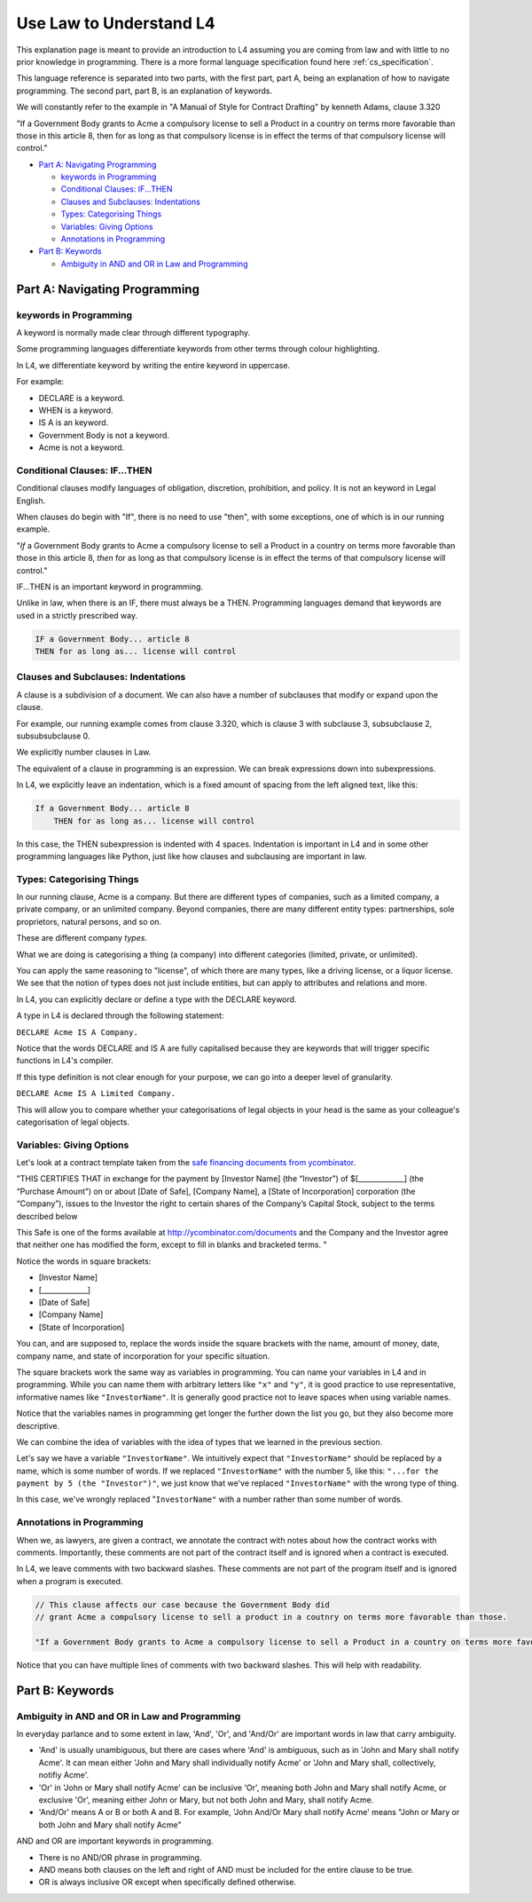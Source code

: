 .. _law_understand_l4:

========================
Use Law to Understand L4
========================

This explanation page is meant to provide an introduction to L4 assuming you are coming from law and with little to no prior knowledge in programming. There is a more formal language specification found here :ref:`cs_specification`.

This language reference is separated into two parts, with the first part, part A, being an explanation of how to navigate programming. The second part, part B, is an explanation of keywords.

We will constantly refer to the example in "A Manual of Style for Contract Drafting" by kenneth Adams, clause 3.320

"If a Government Body grants to Acme a compulsory license to sell a Product in a country on terms more favorable than those in this article 8, then for as long as that compulsory license is in effect the terms of that compulsory license will control."

* `Part A: Navigating Programming`_

  * `keywords in Programming`_
  * `Conditional Clauses: IF...THEN`_
  * `Clauses and Subclauses: Indentations`_
  * `Types: Categorising Things`_
  * `Variables: Giving Options`_
  * `Annotations in Programming`_

* `Part B: Keywords`_

  * `Ambiguity in AND and OR in Law and Programming`_

------------------------------
Part A: Navigating Programming
------------------------------

~~~~~~~~~~~~~~~~~~~~~~~
keywords in Programming
~~~~~~~~~~~~~~~~~~~~~~~

A keyword is normally made clear through different typography.

Some programming languages differentiate keywords from other terms through colour highlighting.

In L4, we differentiate keyword by writing the entire keyword in uppercase.

For example:

- DECLARE is a keyword.
- WHEN is a keyword.
- IS A is an keyword.
- Government Body is not a keyword.
- Acme is not a keyword.

~~~~~~~~~~~~~~~~~~~~~~~~~~~~~~
Conditional Clauses: IF...THEN
~~~~~~~~~~~~~~~~~~~~~~~~~~~~~~

Conditional clauses modify languages of obligation, discretion, prohibition, and policy. It is not an keyword in Legal English.

When clauses do begin with "If", there is no need to use "then", with some exceptions, one of which is in our running example.

"*If* a Government Body grants to Acme a compulsory license to sell a Product in a country on terms more favorable than those in this article 8, *then* for as long as that compulsory license is in effect the terms of that compulsory license will control."

IF...THEN is an important keyword in programming.

Unlike in law, when there is an IF, there must always be a THEN. Programming languages demand that keywords are used in a strictly prescribed way.

.. code-block::

    IF a Government Body... article 8
    THEN for as long as... license will control

~~~~~~~~~~~~~~~~~~~~~~~~~~~~~~~~~~~~
Clauses and Subclauses: Indentations
~~~~~~~~~~~~~~~~~~~~~~~~~~~~~~~~~~~~

A clause is a subdivision of a document. We can also have a number of subclauses that modify or expand upon the clause.

For example, our running example comes from clause 3.320, which is clause 3 with subclause 3, subsubclause 2, subsubsubclause 0.

We explicitly number clauses in Law.

The equivalent of a clause in programming is an expression. We can break expressions down into subexpressions.

In L4, we explicitly leave an indentation, which is a fixed amount of spacing from the left aligned text, like this:

.. code-block::

    If a Government Body... article 8
        THEN for as long as... license will control

In this case, the THEN subexpression is indented with 4 spaces. Indentation is important in L4 and in some other programming languages like Python, just like how clauses and subclausing are important in law.

~~~~~~~~~~~~~~~~~~~~~~~~~~
Types: Categorising Things
~~~~~~~~~~~~~~~~~~~~~~~~~~

In our running clause, Acme is a company. But there are different types of companies, such as a limited company, a private company, or an unlimited company. Beyond companies, there are many different entity types: partnerships, sole proprietors, natural persons, and so on.

These are different company *types*.

What we are doing is categorising a thing (a company) into different categories (limited, private, or unlimited).

You can apply the same reasoning to "license", of which there are many types, like a driving license, or a liquor license. We see that the notion of types does not just include entities, but can apply to attributes and relations and more. 

In L4, you can explicitly declare or define a type with the DECLARE keyword.

A type in L4 is declared through the following statement: 

``DECLARE Acme IS A Company.``

Notice that the words DECLARE and IS A are fully capitalised because they are keywords that will trigger specific functions in L4's compiler.

If this type definition is not clear enough for your purpose, we can go into a deeper level of granularity.

``DECLARE Acme IS A Limited Company.``

This will allow you to compare whether your categorisations of legal objects in your head is the same as your colleague's categorisation of legal objects.

~~~~~~~~~~~~~~~~~~~~~~~~~
Variables: Giving Options
~~~~~~~~~~~~~~~~~~~~~~~~~

Let's look at a contract template taken from the `safe financing documents from ycombinator <https://www.ycombinator.com/documents>`_.

"THIS CERTIFIES THAT in exchange for the payment by [Investor Name] (the “Investor”) of $[_____________] (the “Purchase Amount”) on or about [Date of Safe], [Company Name], a [State of Incorporation] corporation (the “Company”), issues to the Investor the right to certain shares of the Company’s Capital Stock, subject to the terms described below

This Safe is one of the forms available at `http://ycombinator.com/documents <http://ycombinator.com/documents>`_ and the Company and the Investor agree that neither one has modified the form, except to fill in blanks and bracketed terms. "

Notice the words in square brackets:

- [Investor Name]
- [_____________]
- [Date of Safe]
- [Company Name]
- [State of Incorporation]

You can, and are supposed to, replace the words inside the square brackets with the name, amount of money, date, company name, and state of incorporation for your specific situation.

The square brackets work the same way as variables in programming. You can name your variables in L4 and in programming. While you can name them with arbitrary letters like ``"x"`` and ``"y"``, it is good practice to use representative, informative names like ``"InvestorName"``. It is generally good practice not to leave spaces when using variable names.

Notice that the variables names in programming get longer the further down the list you go, but they also become more descriptive.

We can combine the idea of variables with the idea of types that we learned in the previous section.

Let's say we have a variable ``"InvestorName"``. We intuitively expect that ``"InvestorName"`` should be replaced by a name, which is some number of words. If we replaced ``"InvestorName"`` with the number 5, like this: ``"...for the payment by 5 (the "Investor")"``, we just know that we've replaced ``"InvestorName"`` with the wrong type of thing. 

In this case, we've wrongly replaced "``InvestorName"`` with a number rather than some number of words.

~~~~~~~~~~~~~~~~~~~~~~~~~~
Annotations in Programming
~~~~~~~~~~~~~~~~~~~~~~~~~~

When we, as lawyers, are given a contract, we annotate the contract with notes about how the contract works with comments. Importantly, these comments are not part of the contract itself and is ignored when a contract is executed.

In L4, we leave comments with two backward slashes. These comments are not part of the program itself and is ignored when a program is executed.

.. code-block::

    // This clause affects our case because the Government Body did 
    // grant Acme a compulsory license to sell a product in a coutnry on terms more favorable than those.

    "If a Government Body grants to Acme a compulsory license to sell a Product in a country on terms more favorable than those in this article 8, then for as long as that compulsory license is in effect the terms of that compulsory license will control."

Notice that you can have multiple lines of comments with two backward slashes. This will help with readability.

----------------
Part B: Keywords
----------------
~~~~~~~~~~~~~~~~~~~~~~~~~~~~~~~~~~~~~~~~~~~~~~
Ambiguity in AND and OR in Law and Programming
~~~~~~~~~~~~~~~~~~~~~~~~~~~~~~~~~~~~~~~~~~~~~~

In everyday parlance and to some extent in law, 'And', 'Or', and 'And/Or' are important words in law that carry ambiguity.

- 'And' is usually unambiguous, but there are cases where 'And' is ambiguous, such as in 'John and Mary shall notify Acme'. It can mean either 'John and Mary shall individually notify Acme' or 'John and Mary shall, collectively, notifiy Acme'.

- 'Or' in 'John or Mary shall notify Acme' can be inclusive 'Or', meaning both John and Mary shall notify Acme, or exclusive 'Or', meaning either John or Mary, but not both John and Mary, shall notify Acme.

- 'And/Or' means A or B or both A and B. For example, 'John And/Or Mary shall notify Acme' means "John or Mary or both John and Mary shall notify Acme"

AND and OR are important keywords in programming. 

- There is no AND/OR phrase in programming.

- AND means both clauses on the left and right of AND must be included for the entire clause to be true.

- OR is always inclusive OR except when specifically defined otherwise.